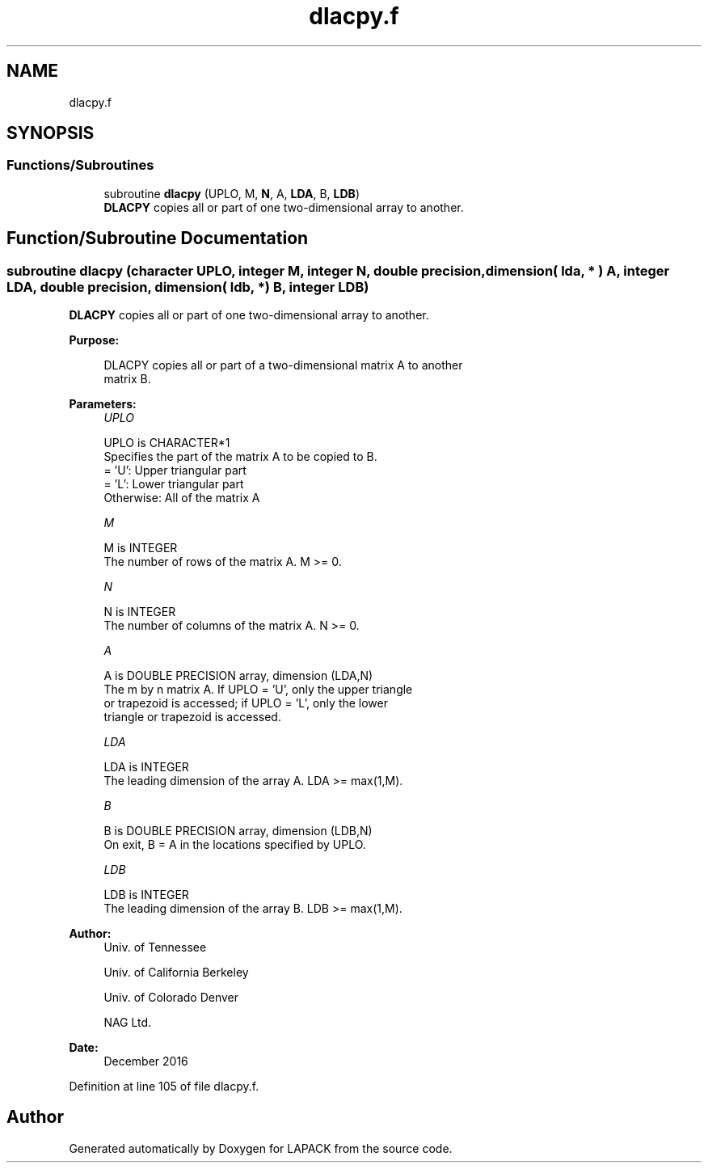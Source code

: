 .TH "dlacpy.f" 3 "Tue Nov 14 2017" "Version 3.8.0" "LAPACK" \" -*- nroff -*-
.ad l
.nh
.SH NAME
dlacpy.f
.SH SYNOPSIS
.br
.PP
.SS "Functions/Subroutines"

.in +1c
.ti -1c
.RI "subroutine \fBdlacpy\fP (UPLO, M, \fBN\fP, A, \fBLDA\fP, B, \fBLDB\fP)"
.br
.RI "\fBDLACPY\fP copies all or part of one two-dimensional array to another\&. "
.in -1c
.SH "Function/Subroutine Documentation"
.PP 
.SS "subroutine dlacpy (character UPLO, integer M, integer N, double precision, dimension( lda, * ) A, integer LDA, double precision, dimension( ldb, * ) B, integer LDB)"

.PP
\fBDLACPY\fP copies all or part of one two-dimensional array to another\&.  
.PP
\fBPurpose: \fP
.RS 4

.PP
.nf
 DLACPY copies all or part of a two-dimensional matrix A to another
 matrix B.
.fi
.PP
 
.RE
.PP
\fBParameters:\fP
.RS 4
\fIUPLO\fP 
.PP
.nf
          UPLO is CHARACTER*1
          Specifies the part of the matrix A to be copied to B.
          = 'U':      Upper triangular part
          = 'L':      Lower triangular part
          Otherwise:  All of the matrix A
.fi
.PP
.br
\fIM\fP 
.PP
.nf
          M is INTEGER
          The number of rows of the matrix A.  M >= 0.
.fi
.PP
.br
\fIN\fP 
.PP
.nf
          N is INTEGER
          The number of columns of the matrix A.  N >= 0.
.fi
.PP
.br
\fIA\fP 
.PP
.nf
          A is DOUBLE PRECISION array, dimension (LDA,N)
          The m by n matrix A.  If UPLO = 'U', only the upper triangle
          or trapezoid is accessed; if UPLO = 'L', only the lower
          triangle or trapezoid is accessed.
.fi
.PP
.br
\fILDA\fP 
.PP
.nf
          LDA is INTEGER
          The leading dimension of the array A.  LDA >= max(1,M).
.fi
.PP
.br
\fIB\fP 
.PP
.nf
          B is DOUBLE PRECISION array, dimension (LDB,N)
          On exit, B = A in the locations specified by UPLO.
.fi
.PP
.br
\fILDB\fP 
.PP
.nf
          LDB is INTEGER
          The leading dimension of the array B.  LDB >= max(1,M).
.fi
.PP
 
.RE
.PP
\fBAuthor:\fP
.RS 4
Univ\&. of Tennessee 
.PP
Univ\&. of California Berkeley 
.PP
Univ\&. of Colorado Denver 
.PP
NAG Ltd\&. 
.RE
.PP
\fBDate:\fP
.RS 4
December 2016 
.RE
.PP

.PP
Definition at line 105 of file dlacpy\&.f\&.
.SH "Author"
.PP 
Generated automatically by Doxygen for LAPACK from the source code\&.
